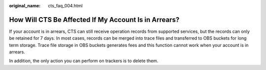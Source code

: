 :original_name: cts_faq_004.html

.. _cts_faq_004:

How Will CTS Be Affected If My Account Is in Arrears?
=====================================================

If your account is in arrears, CTS can still receive operation records from supported services, but the records can only be retained for 7 days. In most cases, records can be merged into trace files and transferred to OBS buckets for long term storage. Trace file storage in OBS buckets generates fees and this function cannot work when your account is in arrears.

In addition, the only action you can perform on trackers is to delete them.
